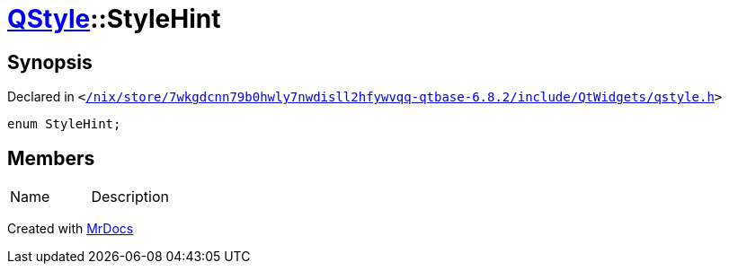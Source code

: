 [#QStyle-StyleHint]
= xref:QStyle.adoc[QStyle]::StyleHint
:relfileprefix: ../
:mrdocs:


== Synopsis

Declared in `&lt;https://github.com/PrismLauncher/PrismLauncher/blob/develop/launcher//nix/store/7wkgdcnn79b0hwly7nwdisll2hfywvqq-qtbase-6.8.2/include/QtWidgets/qstyle.h#L584[&sol;nix&sol;store&sol;7wkgdcnn79b0hwly7nwdisll2hfywvqq&hyphen;qtbase&hyphen;6&period;8&period;2&sol;include&sol;QtWidgets&sol;qstyle&period;h]&gt;`

[source,cpp,subs="verbatim,replacements,macros,-callouts"]
----
enum StyleHint;
----

== Members

[,cols=2]
|===
|Name |Description
|===



[.small]#Created with https://www.mrdocs.com[MrDocs]#
